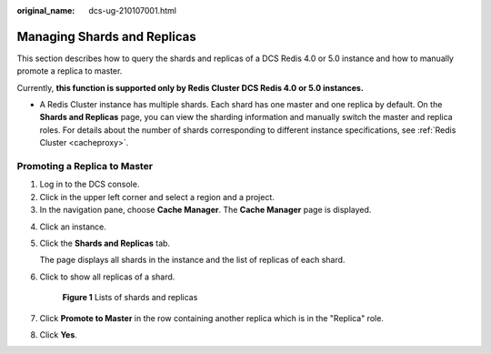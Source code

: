 :original_name: dcs-ug-210107001.html

.. _dcs-ug-210107001:

Managing Shards and Replicas
============================

This section describes how to query the shards and replicas of a DCS Redis 4.0 or 5.0 instance and how to manually promote a replica to master.

Currently, **this function is supported only by Redis Cluster DCS Redis 4.0 or 5.0 instances.**

-  A Redis Cluster instance has multiple shards. Each shard has one master and one replica by default. On the **Shards and Replicas** page, you can view the sharding information and manually switch the master and replica roles. For details about the number of shards corresponding to different instance specifications, see :ref:`Redis Cluster <cacheproxy>`.

Promoting a Replica to Master
-----------------------------

#. Log in to the DCS console.
#. Click |image1| in the upper left corner and select a region and a project.
#. In the navigation pane, choose **Cache Manager**. The **Cache Manager** page is displayed.

4. Click an instance.

5. Click the **Shards and Replicas** tab.

   The page displays all shards in the instance and the list of replicas of each shard.

6. Click |image2| to show all replicas of a shard.


   .. figure:: /_static/images/en-us_image_0000001322339434.png
      :alt: **Figure 1** Lists of shards and replicas

      **Figure 1** Lists of shards and replicas

7. Click **Promote to Master** in the row containing another replica which is in the "Replica" role.

8. Click **Yes**.

.. |image1| image:: /_static/images/en-us_image_0000001241411631.png
.. |image2| image:: /_static/images/en-us_image_0000001241691605.png
